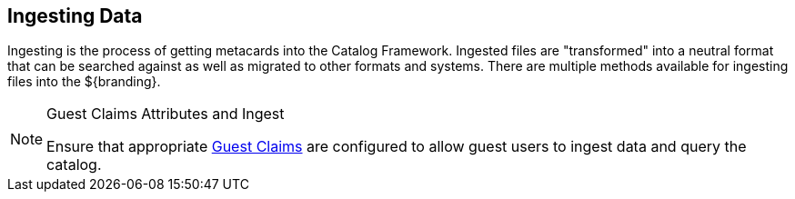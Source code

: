 :title: Ingesting Data
:type: dataManagementIntro
:status: published
:summary: Methods of ingesting data.
:order: 00

== {title}

((Ingesting)) is the process of getting metacards into the Catalog Framework.
Ingested files are "transformed" into a neutral format that can be searched against as well as migrated to other formats and systems.
There are multiple methods available for ingesting files into the ${branding}.

.Guest Claims Attributes and Ingest
[NOTE]
====
Ensure that appropriate <<{developing-prefix}configuring_guest_interceptor,Guest Claims>> are configured to allow guest users to ingest data and query the catalog.
====

